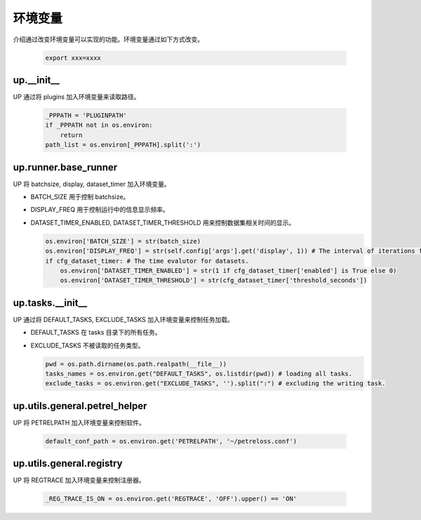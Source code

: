环境变量
========

介绍通过改变环境变量可以实现的功能。环境变量通过如下方式改变。

  .. code-block:: bash

     export xxx=xxxx

up.__init__
-----------

UP 通过将 plugins 加入环境变量来读取路径。

  .. code-block:: python

     _PPPATH = 'PLUGINPATH'
     if _PPPATH not in os.environ:
         return
     path_list = os.environ[_PPPATH].split(':')

up.runner.base_runner
---------------------

UP 将 batchsize, display, dataset_timer 加入环境变量。

* BATCH_SIZE 用于控制 batchsize。

* DISPLAY_FREQ 用于控制运行中的信息显示频率。

* DATASET_TIMER_ENABLED, DATASET_TIMER_THRESHOLD 用来控制数据集相关时间的显示。

  .. code-block:: python

     os.environ['BATCH_SIZE'] = str(batch_size)
     os.environ['DISPLAY_FREQ'] = str(self.config['args'].get('display', 1)) # The interval of iterations for showing.
     if cfg_dataset_timer: # The time evalutor for datasets.
         os.environ['DATASET_TIMER_ENABLED'] = str(1 if cfg_dataset_timer['enabled'] is True else 0)
         os.environ['DATASET_TIMER_THRESHOLD'] = str(cfg_dataset_timer['threshold_seconds'])

up.tasks.__init__
-----------------

UP 通过将 DEFAULT_TASKS, EXCLUDE_TASKS 加入环境变量来控制任务加载。

* DEFAULT_TASKS 在 tasks 目录下的所有任务。

* EXCLUDE_TASKS 不被读取的任务类型。

  .. code-block:: python

     pwd = os.path.dirname(os.path.realpath(__file__))
     tasks_names = os.environ.get("DEFAULT_TASKS", os.listdir(pwd)) # loading all tasks.
     exclude_tasks = os.environ.get("EXCLUDE_TASKS", '').split(":") # excluding the writing task.

up.utils.general.petrel_helper
------------------------------

UP 将 PETRELPATH 加入环境变量来控制软件。

  .. code-block:: python

     default_conf_path = os.environ.get('PETRELPATH', '~/petreloss.conf')

up.utils.general.registry
-------------------------

UP 将 REGTRACE 加入环境变量来控制注册器。

  .. code-block:: python

     _REG_TRACE_IS_ON = os.environ.get('REGTRACE', 'OFF').upper() == 'ON'
